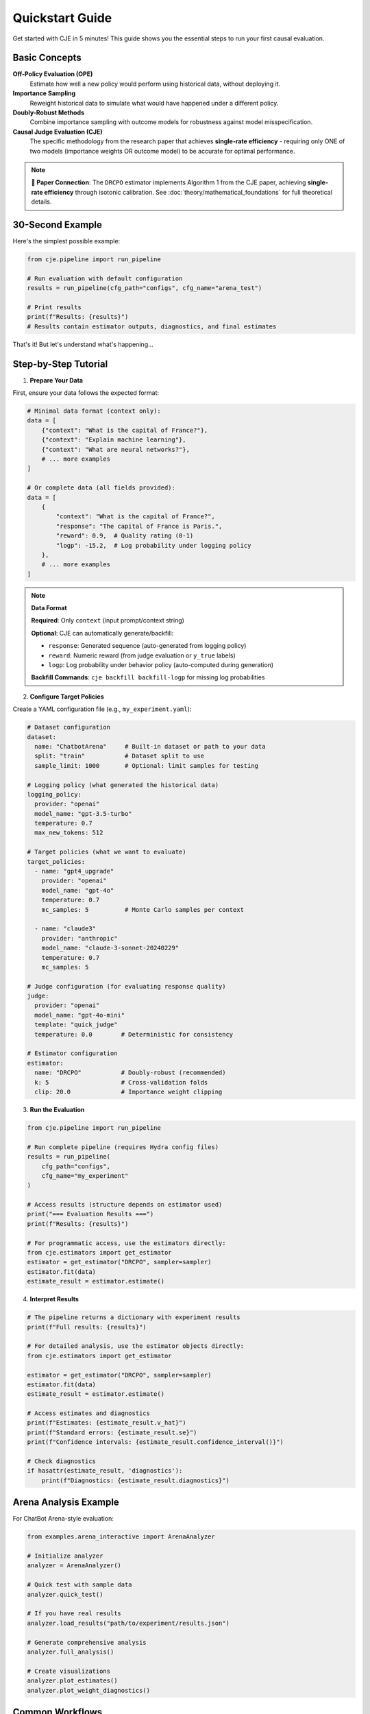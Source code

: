 Quickstart Guide  
===============

Get started with CJE in 5 minutes! This guide shows you the essential steps to run your first causal evaluation.

Basic Concepts
--------------

**Off-Policy Evaluation (OPE)**
   Estimate how well a new policy would perform using historical data, without deploying it.

**Importance Sampling**
   Reweight historical data to simulate what would have happened under a different policy.

**Doubly-Robust Methods**
   Combine importance sampling with outcome models for robustness against model misspecification.

**Causal Judge Evaluation (CJE)**
   The specific methodology from the research paper that achieves **single-rate efficiency** - requiring only ONE of two models (importance weights OR outcome model) to be accurate for optimal performance.

.. note::
   **📄 Paper Connection**: The ``DRCPO`` estimator implements Algorithm 1 from the CJE paper, achieving **single-rate efficiency** through isotonic calibration. See :doc:`theory/mathematical_foundations` for full theoretical details.

30-Second Example
----------------

Here's the simplest possible example:

.. code-block:: python

   from cje.pipeline import run_pipeline
   
   # Run evaluation with default configuration
   results = run_pipeline(cfg_path="configs", cfg_name="arena_test")
   
   # Print results
   print(f"Results: {results}")
   # Results contain estimator outputs, diagnostics, and final estimates

That's it! But let's understand what's happening...

Step-by-Step Tutorial
--------------------

1. **Prepare Your Data**

First, ensure your data follows the expected format:

.. code-block:: python

   # Minimal data format (context only):
   data = [
       {"context": "What is the capital of France?"},
       {"context": "Explain machine learning"},
       {"context": "What are neural networks?"},
       # ... more examples
   ]
   
   # Or complete data (all fields provided):
   data = [
       {
           "context": "What is the capital of France?",
           "response": "The capital of France is Paris.",
           "reward": 0.9,  # Quality rating (0-1) 
           "logp": -15.2,  # Log probability under logging policy
       },
       # ... more examples
   ]

.. note::
   **Data Format**
   
   **Required**: Only ``context`` (input prompt/context string)
   
   **Optional**: CJE can automatically generate/backfill:
   
   - ``response``: Generated sequence (auto-generated from logging policy)
   - ``reward``: Numeric reward (from judge evaluation or ``y_true`` labels)  
   - ``logp``: Log probability under behavior policy (auto-computed during generation)
   
   **Backfill Commands**: ``cje backfill backfill-logp`` for missing log probabilities

2. **Configure Target Policies**

Create a YAML configuration file (e.g., ``my_experiment.yaml``):

.. code-block:: yaml

   # Dataset configuration
   dataset:
     name: "ChatbotArena"     # Built-in dataset or path to your data
     split: "train"           # Dataset split to use
     sample_limit: 1000       # Optional: limit samples for testing

   # Logging policy (what generated the historical data)
   logging_policy:
     provider: "openai"
     model_name: "gpt-3.5-turbo"
     temperature: 0.7
     max_new_tokens: 512

   # Target policies (what we want to evaluate)
   target_policies:
     - name: "gpt4_upgrade"
       provider: "openai"
       model_name: "gpt-4o"
       temperature: 0.7
       mc_samples: 5          # Monte Carlo samples per context
       
     - name: "claude3"
       provider: "anthropic" 
       model_name: "claude-3-sonnet-20240229"
       temperature: 0.7
       mc_samples: 5

   # Judge configuration (for evaluating response quality)
   judge:
     provider: "openai"
     model_name: "gpt-4o-mini"
     template: "quick_judge"
     temperature: 0.0        # Deterministic for consistency

   # Estimator configuration
   estimator:
     name: "DRCPO"           # Doubly-robust (recommended)
     k: 5                    # Cross-validation folds
     clip: 20.0              # Importance weight clipping

3. **Run the Evaluation**

.. code-block:: python

   from cje.pipeline import run_pipeline
   
   # Run complete pipeline (requires Hydra config files)
   results = run_pipeline(
       cfg_path="configs",
       cfg_name="my_experiment"
   )
   
   # Access results (structure depends on estimator used)
   print("=== Evaluation Results ===")
   print(f"Results: {results}")
   
   # For programmatic access, use the estimators directly:
   from cje.estimators import get_estimator
   estimator = get_estimator("DRCPO", sampler=sampler)
   estimator.fit(data)
   estimate_result = estimator.estimate()

4. **Interpret Results**

.. code-block:: python

   # The pipeline returns a dictionary with experiment results
   print(f"Full results: {results}")
   
   # For detailed analysis, use the estimator objects directly:
   from cje.estimators import get_estimator
   
   estimator = get_estimator("DRCPO", sampler=sampler)
   estimator.fit(data)
   estimate_result = estimator.estimate()
   
   # Access estimates and diagnostics
   print(f"Estimates: {estimate_result.v_hat}")
   print(f"Standard errors: {estimate_result.se}")
   print(f"Confidence intervals: {estimate_result.confidence_interval()}")
   
   # Check diagnostics
   if hasattr(estimate_result, 'diagnostics'):
       print(f"Diagnostics: {estimate_result.diagnostics}")

Arena Analysis Example
---------------------

For ChatBot Arena-style evaluation:

.. code-block:: python

   from examples.arena_interactive import ArenaAnalyzer
   
   # Initialize analyzer
   analyzer = ArenaAnalyzer()
   
   # Quick test with sample data
   analyzer.quick_test()
   
   # If you have real results
   analyzer.load_results("path/to/experiment/results.json")
   
   # Generate comprehensive analysis
   analyzer.full_analysis()
   
   # Create visualizations
   analyzer.plot_estimates()
   analyzer.plot_weight_diagnostics()

Common Workflows
---------------

**Comparing Multiple Estimators**

.. code-block:: python

   from cje.estimators import get_estimator
   from cje.loggers.multi_target_sampler import make_multi_sampler
   
   # Set up sampler
   sampler = make_multi_sampler(target_policies_config)
   
   # Compare estimators
   estimators = ["IPS", "SNIPS", "DRCPO", "MRDR"]
   results = {}
   
   for est_name in estimators:
       estimator = get_estimator(est_name, sampler=sampler)
       estimator.fit(data)
       results[est_name] = estimator.estimate()
   
   # Compare results
   for name, result in results.items():
       print(f"{name}: {result.v_hat[0]:.3f} ± {result.se[0]:.3f}")

**Small Sample Analysis**

For datasets with <100 samples, use bootstrap confidence intervals:

.. code-block:: python

   # Use MRDR for small samples
   estimator = get_estimator("MRDR", sampler=sampler)
   estimator.fit(data)
   result = estimator.estimate()
   
   # Get bootstrap confidence intervals
   bootstrap_ci = result.bootstrap_confidence_intervals(
       confidence_level=0.95,
       n_bootstrap=1000
   )
   
   print(f"Bootstrap CI: [{bootstrap_ci['ci_lower'][0]:.3f}, {bootstrap_ci['ci_upper'][0]:.3f}]")

**Production Integration**

For production deployment, CJE provides robust error handling and caching:

.. code-block:: python

   from cje.pipeline import run_pipeline
   
   # Configure for production workloads
   results = run_pipeline(
       cfg_path="configs/production",
       cfg_name="production_eval"
   )
   
   # Results include diagnostics for monitoring
   print(f"ESS health: {results.get('weight_stats', {})}")
   print(f"Calibration quality: {results.get('calibration_rmse', 'N/A')}")

Troubleshooting
--------------

**High Variance Results**
   - Try DR-CPO or MRDR instead of IPS
   - Increase sample size
   - Check for distribution shift

**Low Effective Sample Size (ESS)**
   - Indicates most weight concentrated on few examples
   - Use DR methods which are less sensitive
   - Check teacher forcing consistency

**Model Convergence Issues**
   - Reduce model complexity
   - Increase cross-validation folds
   - Check data quality

**API Rate Limits**
   - Add delays between requests
   - Use batch processing
   - Consider local models

Next Steps
----------

Now that you've got the basics:

1. **Read the** :doc:`api/estimators` **guide** for detailed estimator comparison
2. **Check out** :doc:`guides/weight_processing` **for technical details**
3. **Browse** :doc:`examples/index` **for more advanced use cases**
4. **Join the community** on GitHub for questions and contributions

Happy evaluating! 🚀 